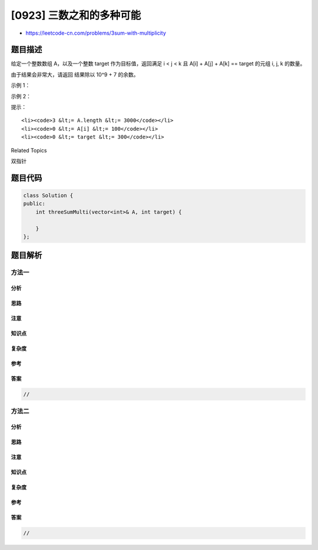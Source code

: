 [0923] 三数之和的多种可能
=========================

-  https://leetcode-cn.com/problems/3sum-with-multiplicity

题目描述
--------

.. raw:: html

   <p>

给定一个整数数组 A，以及一个整数 target 作为目标值，返回满足 i < j < k
且 A[i] + A[j] + A[k] == target 的元组 i, j, k 的数量。

.. raw:: html

   </p>

.. raw:: html

   <p>

由于结果会非常大，请返回 结果除以 10^9 + 7 的余数。

.. raw:: html

   </p>

.. raw:: html

   <p>

 

.. raw:: html

   </p>

.. raw:: html

   <p>

示例 1：

.. raw:: html

   </p>

.. raw:: html

   <pre><strong>输入：</strong>A = [1,1,2,2,3,3,4,4,5,5], target = 8
   <strong>输出：</strong>20
   <strong>解释：</strong>
   按值枚举（A[i]，A[j]，A[k]）：
   (1, 2, 5) 出现 8 次；
   (1, 3, 4) 出现 8 次；
   (2, 2, 4) 出现 2 次；
   (2, 3, 3) 出现 2 次。
   </pre>

.. raw:: html

   <p>

示例 2：

.. raw:: html

   </p>

.. raw:: html

   <pre><strong>输入：</strong>A = [1,1,2,2,2,2], target = 5
   <strong>输出：</strong>12
   <strong>解释：</strong>
   A[i] = 1，A[j] = A[k] = 2 出现 12 次：
   我们从 [1,1] 中选择一个 1，有 2 种情况，
   从 [2,2,2,2] 中选出两个 2，有 6 种情况。
   </pre>

.. raw:: html

   <p>

 

.. raw:: html

   </p>

.. raw:: html

   <p>

提示：

.. raw:: html

   </p>

.. raw:: html

   <ol>

::

    <li><code>3 &lt;= A.length &lt;= 3000</code></li>
    <li><code>0 &lt;= A[i] &lt;= 100</code></li>
    <li><code>0 &lt;= target &lt;= 300</code></li>

.. raw:: html

   </ol>

.. raw:: html

   <div>

.. raw:: html

   <div>

Related Topics

.. raw:: html

   </div>

.. raw:: html

   <div>

.. raw:: html

   <li>

双指针

.. raw:: html

   </li>

.. raw:: html

   </div>

.. raw:: html

   </div>

题目代码
--------

.. code:: cpp

    class Solution {
    public:
        int threeSumMulti(vector<int>& A, int target) {

        }
    };

题目解析
--------

方法一
~~~~~~

分析
^^^^

思路
^^^^

注意
^^^^

知识点
^^^^^^

复杂度
^^^^^^

参考
^^^^

答案
^^^^

.. code:: cpp

    //

方法二
~~~~~~

分析
^^^^

思路
^^^^

注意
^^^^

知识点
^^^^^^

复杂度
^^^^^^

参考
^^^^

答案
^^^^

.. code:: cpp

    //
